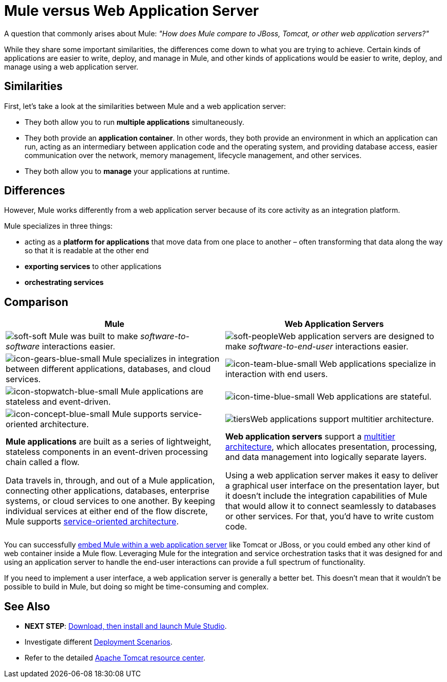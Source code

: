 = Mule versus Web Application Server

A question that commonly arises about Mule: _"How does Mule compare to JBoss, Tomcat, or other web application servers?"_

While they share some important similarities, the differences come down to what you are trying to achieve. Certain kinds of applications are easier to write, deploy, and manage in Mule, and other kinds of applications would be easier to write, deploy, and manage using a web application server. 

== Similarities

First, let's take a look at the similarities between Mule and a web application server:

* They both allow you to run *multiple applications* simultaneously.
* They both provide an *application container*. In other words, they both provide an environment in which an application can run, acting as an intermediary between application code and the operating system, and providing database access, easier communication over the network, memory management, lifecycle management, and other services.
* They both allow you to *manage* your applications at runtime.

== Differences

However, Mule works differently from a web application server because of its core activity as an integration platform. 

Mule specializes in three things:

* acting as a *platform for applications* that move data from one place to another – often transforming that data along the way so that it is readable at the other end
* *exporting services* to other applications
* *orchestrating services*

== Comparison

[width="100%",cols=",",options="header"]
|===
|Mule |Web Application Servers
|image:soft-soft.png[soft-soft] Mule was built to make _software-to-software_ interactions easier.  |image:soft-people.png[soft-people]Web application servers are designed to make _software-to-end-user_ interactions easier. 
|image:icon-gears-blue-small.png[icon-gears-blue-small] Mule specializes in integration between different applications, databases, and cloud services. |image:icon-team-blue-small.png[icon-team-blue-small] Web applications specialize in interaction with end users.
|image:icon-stopwatch-blue-small.png[icon-stopwatch-blue-small] Mule applications are stateless and event-driven. |image:icon-time-blue-small.png[icon-time-blue-small] Web applications are stateful.
|image:icon-concept-blue-small.png[icon-concept-blue-small] Mule supports service-oriented architecture. |image:tiers.png[tiers]Web applications support multitier architecture.
a|*Mule applications* are built as a series of lightweight, stateless components in an event-driven processing chain called a flow.

Data travels in, through, and out of a Mule application, connecting other applications, databases, enterprise systems, or cloud services to one another. By keeping individual services at either end of the flow discrete, Mule supports http://en.wikipedia.org/wiki/Service-oriented_architecture[service-oriented architecture].
a|*Web application servers* support a http://en.wikipedia.org/wiki/Multitier_architecture[multitier architecture], which allocates presentation, processing, and data management into logically separate layers.

Using a web application server makes it easy to deliver a graphical user interface on the presentation layer, but it doesn't include the integration capabilities of Mule that would allow it to connect seamlessly to databases or other services. For that, you'd have to write custom code. 
|===

You can successfully link:/mule-user-guide/v/3.4/embedding-mule-in-a-java-application-or-webapp[embed Mule within a web application server] like Tomcat or JBoss, or you could embed any other kind of web container inside a Mule flow. Leveraging Mule for the integration and service orchestration tasks that it was designed for and using an application server to handle the end-user interactions can provide a full spectrum of functionality. 

If you need to implement a user interface, a web application server is generally a better bet. This doesn't mean that it wouldn't be possible to build in Mule, but doing so might be time-consuming and complex. 

== See Also

* *NEXT STEP*: link:/mule-fundamentals/v/3.4/download-and-launch-mule-studio[Download, then install and launch Mule Studio].
* Investigate different link:/mule-user-guide/v/3.4/deployment-scenarios[Deployment Scenarios].
* Refer to the detailed http://www.mulesoft.com/understanding-apache-tomcat[Apache Tomcat resource center].
